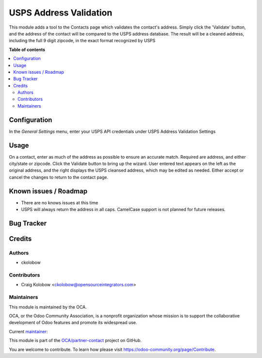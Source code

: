 =======================
USPS Address Validation
=======================


.. |badge1| image:: https://img.shields.io/badge/maturity-Beta-yellow.png
    :target: https://odoo-community.org/page/development-status
    :alt: Beta
.. |badge2| image:: https://img.shields.io/badge/licence-AGPL--3-blue.png
    :target: http://www.gnu.org/licenses/agpl-3.0-standalone.html
    :alt: License: AGPL-3

|badge1| |badge2|

This module adds a tool to the Contacts page which validates the contact's address. Simply click the 'Validate' button, and the address of the contact will be compared to the USPS address database. The result will be a cleaned address, including the full 9 digit zipcode, in the exact format recognized by USPS

**Table of contents**

.. contents::
   :local:

Configuration
=============

In the *General Settings* menu, enter your USPS API credentials under USPS Address Validation Settings


Usage
=====

On a contact, enter as much of the address as possible to ensure an accurate match. Required are address, and either city/state or zipcode. Click the Validate button to bring up the wizard. User entered text appears on the left as the original address, and the right displays the USPS cleansed address, which may be edited as needed. Either accept or cancel the changes to return to the contact page.


Known issues / Roadmap
======================

* There are no knows issues at this time
* USPS will always return the address in all caps. CamelCase support is not planned for future releases.

Bug Tracker
===========


Credits
=======

Authors
~~~~~~~

* ckolobow

Contributors
~~~~~~~~~~~~

* Craig Kolobow <ckolobow@opensourceintegrators.com>

Maintainers
~~~~~~~~~~~

This module is maintained by the OCA.

.. image:: https://odoo-community.org/logo.png
   :alt: Odoo Community Association
   :target: https://odoo-community.org

OCA, or the Odoo Community Association, is a nonprofit organization whose
mission is to support the collaborative development of Odoo features and
promote its widespread use.

.. |maintainer-ckolobow| image:: https://github.com/ckolobow.png?size=40px
    :target: https://github.com/ckolobow
    :alt: ckolobow

Current `maintainer <https://odoo-community.org/page/maintainer-role>`__:

|maintainer-ckolobow| 

This module is part of the `OCA/partner-contact <https://github.com/OCA/sale-workflow/tree/15.0/partner_usps_address_validation>`_ project on GitHub.

You are welcome to contribute. To learn how please visit https://odoo-community.org/page/Contribute.
